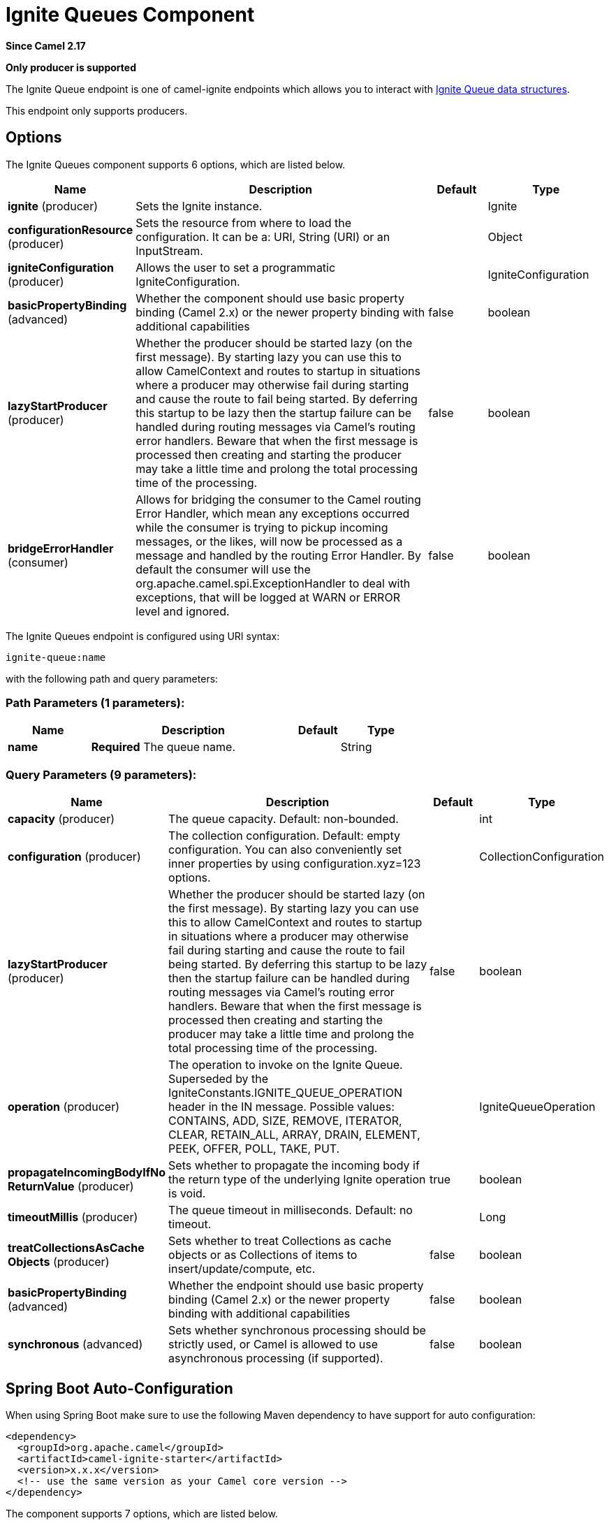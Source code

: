 [[ignite-queue-component]]
= Ignite Queues Component
:page-source: components/camel-ignite/src/main/docs/ignite-queue-component.adoc

*Since Camel 2.17*

// HEADER START
*Only producer is supported*
// HEADER END

The Ignite Queue endpoint is one of camel-ignite endpoints which allows you to interact with https://apacheignite.readme.io/docs/queue-and-set[Ignite Queue data structures].

This endpoint only supports producers.

== Options

// component options: START
The Ignite Queues component supports 6 options, which are listed below.



[width="100%",cols="2,5,^1,2",options="header"]
|===
| Name | Description | Default | Type
| *ignite* (producer) | Sets the Ignite instance. |  | Ignite
| *configurationResource* (producer) | Sets the resource from where to load the configuration. It can be a: URI, String (URI) or an InputStream. |  | Object
| *igniteConfiguration* (producer) | Allows the user to set a programmatic IgniteConfiguration. |  | IgniteConfiguration
| *basicPropertyBinding* (advanced) | Whether the component should use basic property binding (Camel 2.x) or the newer property binding with additional capabilities | false | boolean
| *lazyStartProducer* (producer) | Whether the producer should be started lazy (on the first message). By starting lazy you can use this to allow CamelContext and routes to startup in situations where a producer may otherwise fail during starting and cause the route to fail being started. By deferring this startup to be lazy then the startup failure can be handled during routing messages via Camel's routing error handlers. Beware that when the first message is processed then creating and starting the producer may take a little time and prolong the total processing time of the processing. | false | boolean
| *bridgeErrorHandler* (consumer) | Allows for bridging the consumer to the Camel routing Error Handler, which mean any exceptions occurred while the consumer is trying to pickup incoming messages, or the likes, will now be processed as a message and handled by the routing Error Handler. By default the consumer will use the org.apache.camel.spi.ExceptionHandler to deal with exceptions, that will be logged at WARN or ERROR level and ignored. | false | boolean
|===
// component options: END

// endpoint options: START
The Ignite Queues endpoint is configured using URI syntax:

----
ignite-queue:name
----

with the following path and query parameters:

=== Path Parameters (1 parameters):


[width="100%",cols="2,5,^1,2",options="header"]
|===
| Name | Description | Default | Type
| *name* | *Required* The queue name. |  | String
|===


=== Query Parameters (9 parameters):


[width="100%",cols="2,5,^1,2",options="header"]
|===
| Name | Description | Default | Type
| *capacity* (producer) | The queue capacity. Default: non-bounded. |  | int
| *configuration* (producer) | The collection configuration. Default: empty configuration. You can also conveniently set inner properties by using configuration.xyz=123 options. |  | CollectionConfiguration
| *lazyStartProducer* (producer) | Whether the producer should be started lazy (on the first message). By starting lazy you can use this to allow CamelContext and routes to startup in situations where a producer may otherwise fail during starting and cause the route to fail being started. By deferring this startup to be lazy then the startup failure can be handled during routing messages via Camel's routing error handlers. Beware that when the first message is processed then creating and starting the producer may take a little time and prolong the total processing time of the processing. | false | boolean
| *operation* (producer) | The operation to invoke on the Ignite Queue. Superseded by the IgniteConstants.IGNITE_QUEUE_OPERATION header in the IN message. Possible values: CONTAINS, ADD, SIZE, REMOVE, ITERATOR, CLEAR, RETAIN_ALL, ARRAY, DRAIN, ELEMENT, PEEK, OFFER, POLL, TAKE, PUT. |  | IgniteQueueOperation
| *propagateIncomingBodyIfNo ReturnValue* (producer) | Sets whether to propagate the incoming body if the return type of the underlying Ignite operation is void. | true | boolean
| *timeoutMillis* (producer) | The queue timeout in milliseconds. Default: no timeout. |  | Long
| *treatCollectionsAsCache Objects* (producer) | Sets whether to treat Collections as cache objects or as Collections of items to insert/update/compute, etc. | false | boolean
| *basicPropertyBinding* (advanced) | Whether the endpoint should use basic property binding (Camel 2.x) or the newer property binding with additional capabilities | false | boolean
| *synchronous* (advanced) | Sets whether synchronous processing should be strictly used, or Camel is allowed to use asynchronous processing (if supported). | false | boolean
|===
// endpoint options: END
// spring-boot-auto-configure options: START
== Spring Boot Auto-Configuration

When using Spring Boot make sure to use the following Maven dependency to have support for auto configuration:

[source,xml]
----
<dependency>
  <groupId>org.apache.camel</groupId>
  <artifactId>camel-ignite-starter</artifactId>
  <version>x.x.x</version>
  <!-- use the same version as your Camel core version -->
</dependency>
----


The component supports 7 options, which are listed below.



[width="100%",cols="2,5,^1,2",options="header"]
|===
| Name | Description | Default | Type
| *camel.component.ignite-queue.basic-property-binding* | Whether the component should use basic property binding (Camel 2.x) or the newer property binding with additional capabilities | false | Boolean
| *camel.component.ignite-queue.bridge-error-handler* | Allows for bridging the consumer to the Camel routing Error Handler, which mean any exceptions occurred while the consumer is trying to pickup incoming messages, or the likes, will now be processed as a message and handled by the routing Error Handler. By default the consumer will use the org.apache.camel.spi.ExceptionHandler to deal with exceptions, that will be logged at WARN or ERROR level and ignored. | false | Boolean
| *camel.component.ignite-queue.configuration-resource* | Sets the resource from where to load the configuration. It can be a: URI, String (URI) or an InputStream. The option is a java.lang.Object type. |  | String
| *camel.component.ignite-queue.enabled* | Enable ignite-queue component | true | Boolean
| *camel.component.ignite-queue.ignite* | Sets the Ignite instance. The option is a org.apache.ignite.Ignite type. |  | String
| *camel.component.ignite-queue.ignite-configuration* | Allows the user to set a programmatic IgniteConfiguration. The option is a org.apache.ignite.configuration.IgniteConfiguration type. |  | String
| *camel.component.ignite-queue.lazy-start-producer* | Whether the producer should be started lazy (on the first message). By starting lazy you can use this to allow CamelContext and routes to startup in situations where a producer may otherwise fail during starting and cause the route to fail being started. By deferring this startup to be lazy then the startup failure can be handled during routing messages via Camel's routing error handlers. Beware that when the first message is processed then creating and starting the producer may take a little time and prolong the total processing time of the processing. | false | Boolean
|===
// spring-boot-auto-configure options: END




=== Headers used

This endpoint uses the following headers:
[width="100%",cols="1,1,1,4",options="header"]
|=======================================================================
| Header name | Constant | Expected type | Description
| CamelIgniteQueueOperation | IgniteConstants.IGNITE_QUEUE_OPERATION | IgniteQueueOperation enum |
Allows you to dynamically change the queue operation.

| CamelIgniteQueueMaxElements | IgniteConstants.IGNITE_QUEUE_MAX_ELEMENTS | Integer or int |
When invoking the DRAIN operation, the amount of items to drain.

| CamelIgniteQueueTransferredCount | IgniteConstants.IGNITE_QUEUE_TRANSFERRED_COUNT | Integer or int |
The amount of items transferred as the result of the DRAIN operation.

| CamelIgniteQueueTimeoutMillis | IgniteConstants.IGNITE_QUEUE_TIMEOUT_MILLIS | Long or long |
Dynamically sets the timeout in milliseconds to use when invoking the OFFER or POLL operations. 
|=======================================================================
